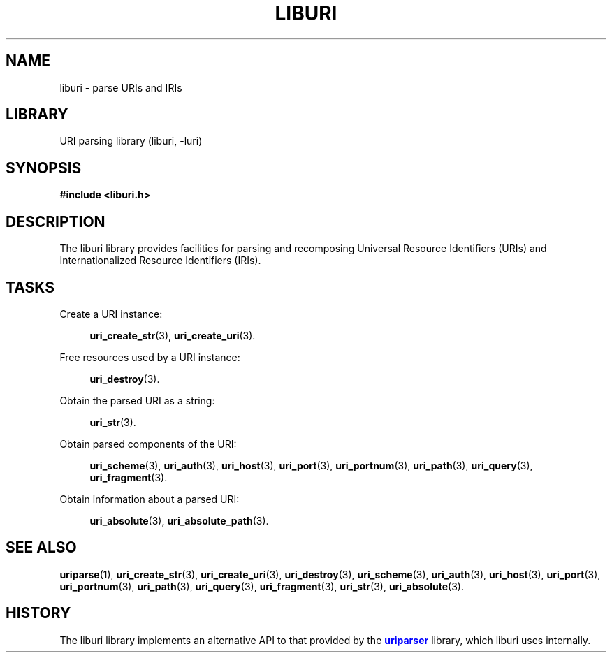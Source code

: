 '\" t
.\"     Title: liburi
.\"    Author: Mo McRoberts
.\" Generator: DocBook XSL Stylesheets v1.77.1 <http://docbook.sf.net/>
.\"      Date: 12/05/2012
.\"    Manual: URI Functions
.\"    Source: System Programmer's Manual
.\"  Language: English
.\"
.TH "LIBURI" "3" "12/05/2012" "System Programmer's Manual" "URI Functions"
.\" -----------------------------------------------------------------
.\" * Define some portability stuff
.\" -----------------------------------------------------------------
.\" ~~~~~~~~~~~~~~~~~~~~~~~~~~~~~~~~~~~~~~~~~~~~~~~~~~~~~~~~~~~~~~~~~
.\" http://bugs.debian.org/507673
.\" http://lists.gnu.org/archive/html/groff/2009-02/msg00013.html
.\" ~~~~~~~~~~~~~~~~~~~~~~~~~~~~~~~~~~~~~~~~~~~~~~~~~~~~~~~~~~~~~~~~~
.ie \n(.g .ds Aq \(aq
.el       .ds Aq '
.\" -----------------------------------------------------------------
.\" * set default formatting
.\" -----------------------------------------------------------------
.\" disable hyphenation
.nh
.\" disable justification (adjust text to left margin only)
.ad l
.\" -----------------------------------------------------------------
.\" * MAIN CONTENT STARTS HERE *
.\" -----------------------------------------------------------------
.SH "NAME"
liburi \- parse URIs and IRIs
.SH "LIBRARY"
.PP
URI parsing library (liburi, \-luri)
.SH "SYNOPSIS"
.sp
.ft B
.nf
#include <liburi\&.h>
.fi
.ft
.SH "DESCRIPTION"
.PP
The
liburi
library provides facilities for parsing and recomposing Universal Resource Identifiers (URIs) and Internationalized Resource Identifiers (IRIs)\&.
.SH "TASKS"
.PP
Create a URI instance:
.RS 4

\fBuri_create_str\fR(3),
\fBuri_create_uri\fR(3)\&.
.RE
.PP
Free resources used by a URI instance:
.RS 4

\fBuri_destroy\fR(3)\&.
.RE
.PP
Obtain the parsed URI as a string:
.RS 4

\fBuri_str\fR(3)\&.
.RE
.PP
Obtain parsed components of the URI:
.RS 4

\fBuri_scheme\fR(3),
\fBuri_auth\fR(3),
\fBuri_host\fR(3),
\fBuri_port\fR(3),
\fBuri_portnum\fR(3),
\fBuri_path\fR(3),
\fBuri_query\fR(3),
\fBuri_fragment\fR(3)\&.
.RE
.PP
Obtain information about a parsed URI:
.RS 4

\fBuri_absolute\fR(3),
\fBuri_absolute_path\fR(3)\&.
.RE
.SH "SEE ALSO"
.PP

\fBuriparse\fR(1),
\fBuri_create_str\fR(3),
\fBuri_create_uri\fR(3),
\fBuri_destroy\fR(3),
\fBuri_scheme\fR(3),
\fBuri_auth\fR(3),
\fBuri_host\fR(3),
\fBuri_port\fR(3),
\fBuri_portnum\fR(3),
\fBuri_path\fR(3),
\fBuri_query\fR(3),
\fBuri_fragment\fR(3),
\fBuri_str\fR(3),
\fBuri_absolute\fR(3)\&.
.SH "HISTORY"
.PP
The
liburi
library implements an alternative API to that provided by the
\m[blue]\fBuriparser\fR\m[]
library, which
liburi
uses internally\&.
